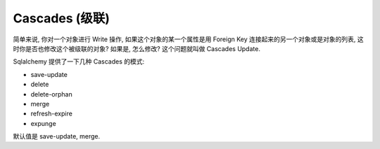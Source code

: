 Cascades (级联)
==============================================================================

简单来说, 你对一个对象进行 Write 操作, 如果这个对象的某一个属性是用 Foreign Key 连接起来的另一个对象或是对象的列表, 这时你是否也修改这个被级联的对象? 如果是, 怎么修改? 这个问题就叫做 Cascades Update.

Sqlalchemy 提供了一下几种 Cascades 的模式:

- save-update
- delete
- delete-orphan
- merge
- refresh-expire
- expunge

默认值是 save-update, merge.

